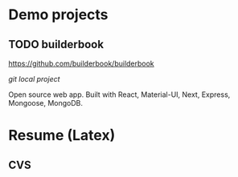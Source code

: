 
* Demo projects

** TODO builderbook
    
    https://github.com/builderbook/builderbook

    [[file+emacs:/Users/djzhang/Documents/Organizations/TERMS/ZEIT/builderbook][git local project]]

    Open source web app. Built with React, Material-UI, Next, Express, Mongoose, MongoDB.


* Resume (Latex)

** CVS 

